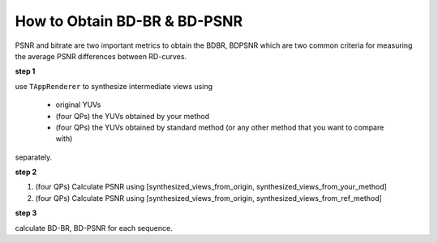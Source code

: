 How to Obtain BD-BR & BD-PSNR
=============================

PSNR and bitrate are two important metrics to obtain the BDBR, BDPSNR which
are two common criteria for measuring the average PSNR differences between
RD-curves.

**step 1**

use ``TAppRenderer`` to synthesize intermediate views using

    - original YUVs
    - (four QPs) the YUVs obtained by your method
    - (four QPs) the YUVs obtained by standard method (or any other method that you want to compare with)

separately.

**step 2**

1. (four QPs) Calculate PSNR using [synthesized_views_from_origin, synthesized_views_from_your_method]
2. (four QPs) Calculate PSNR using [synthesized_views_from_origin, synthesized_views_from_ref_method]

**step 3**

calculate BD-BR, BD-PSNR for each sequence.